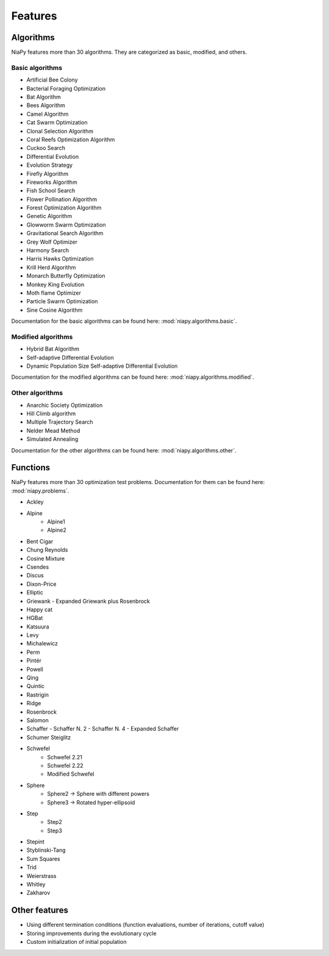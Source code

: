 Features
========



Algorithms
-----------------------------

NiaPy features more than 30 algorithms. They are categorized as basic, modified, and others.

Basic algorithms
~~~~~~~~~~~~~~~~

- Artificial Bee Colony
- Bacterial Foraging Optimization
- Bat Algorithm
- Bees Algorithm
- Camel Algorithm
- Cat Swarm Optimization
- Clonal Selection Algorithm
- Coral Reefs Optimization Algorithm
- Cuckoo Search
- Differential Evolution
- Evolution Strategy
- Firefly Algorithm
- Fireworks Algorithm
- Fish School Search
- Flower Pollination Algorithm
- Forest Optimization Algorithm
- Genetic Algorithm
- Glowworm Swarm Optimization
- Gravitational Search Algorithm
- Grey Wolf Optimizer
- Harmony Search
- Harris Hawks Optimization
- Krill Herd Algorithm
- Monarch Butterfly Optimization
- Monkey King Evolution
- Moth flame Optimizer
- Particle Swarm Optimization
- Sine Cosine Algorithm

Documentation for the basic algorithms can be found here: :mod:`niapy.algorithms.basic`.


Modified algorithms
~~~~~~~~~~~~~~~~~~~

- Hybrid Bat Algorithm
- Self-adaptive Differential Evolution
- Dynamic Population Size Self-adaptive Differential Evolution

Documentation for the modified algorithms can be found here: :mod:`niapy.algorithms.modified`.


Other algorithms
~~~~~~~~~~~~~~~~

- Anarchic Society Optimization
- Hill Climb algorithm
- Multiple Trajectory Search
- Nelder Mead Method
- Simulated Annealing

Documentation for the other algorithms can be found here: :mod:`niapy.algorithms.other`.


Functions
-----------------------------

NiaPy features more than 30 optimization test problems. Documentation for them can be found here: :mod:`niapy.problems`.

- Ackley
- Alpine
    - Alpine1
    - Alpine2
- Bent Cigar
- Chung Reynolds
- Cosine Mixture
- Csendes
- Discus
- Dixon-Price
- Elliptic
- Griewank
  - Expanded Griewank plus Rosenbrock
- Happy cat
- HGBat
- Katsuura
- Levy
- Michalewicz
- Perm
- Pintér
- Powell
- Qing
- Quintic
- Rastrigin
- Ridge
- Rosenbrock
- Salomon
- Schaffer
  - Schaffer N. 2
  - Schaffer N. 4
  - Expanded Schaffer
- Schumer Steiglitz
- Schwefel
    - Schwefel 2.21
    - Schwefel 2.22
    - Modified Schwefel
- Sphere
    - Sphere2 -> Sphere with different powers
    - Sphere3 -> Rotated hyper-ellipsoid
- Step
    - Step2
    - Step3
- Stepint
- Styblinski-Tang
- Sum Squares
- Trid
- Weierstrass
- Whitley
- Zakharov


Other features
--------------

- Using different termination conditions (function evaluations, number of iterations, cutoff value)
- Storing improvements during the evolutionary cycle
- Custom initialization of initial population
